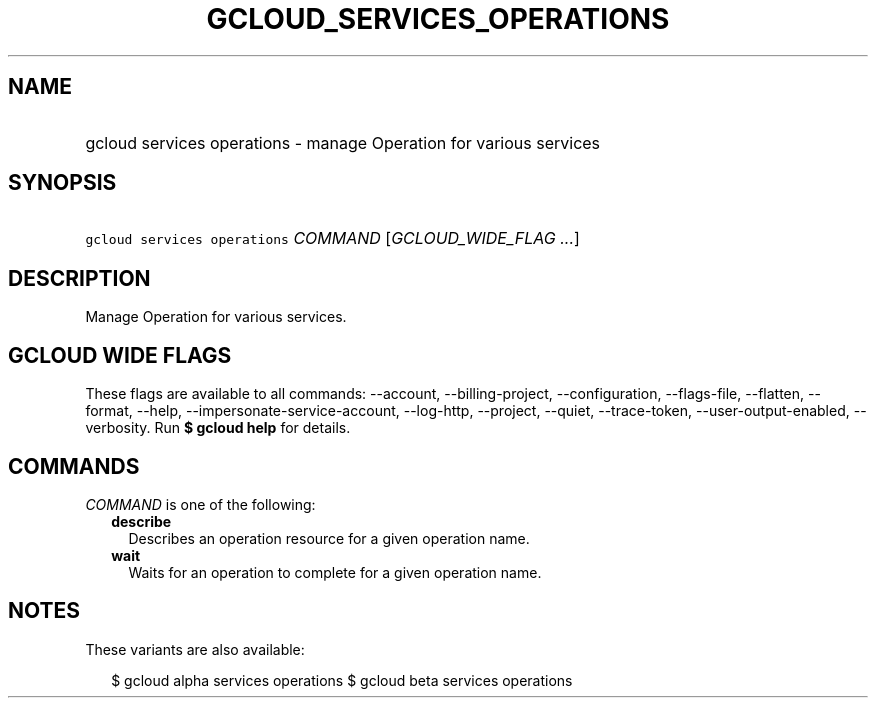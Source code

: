 
.TH "GCLOUD_SERVICES_OPERATIONS" 1



.SH "NAME"
.HP
gcloud services operations \- manage Operation for various services



.SH "SYNOPSIS"
.HP
\f5gcloud services operations\fR \fICOMMAND\fR [\fIGCLOUD_WIDE_FLAG\ ...\fR]



.SH "DESCRIPTION"

Manage Operation for various services.



.SH "GCLOUD WIDE FLAGS"

These flags are available to all commands: \-\-account, \-\-billing\-project,
\-\-configuration, \-\-flags\-file, \-\-flatten, \-\-format, \-\-help,
\-\-impersonate\-service\-account, \-\-log\-http, \-\-project, \-\-quiet,
\-\-trace\-token, \-\-user\-output\-enabled, \-\-verbosity. Run \fB$ gcloud
help\fR for details.



.SH "COMMANDS"

\f5\fICOMMAND\fR\fR is one of the following:

.RS 2m
.TP 2m
\fBdescribe\fR
Describes an operation resource for a given operation name.

.TP 2m
\fBwait\fR
Waits for an operation to complete for a given operation name.


.RE
.sp

.SH "NOTES"

These variants are also available:

.RS 2m
$ gcloud alpha services operations
$ gcloud beta services operations
.RE


